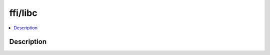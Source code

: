 .. index:: module: ffi/libc

********
ffi/libc
********

.. contents::
   :local:
   :backlinks: entry
   :depth: 2

Description
-----------

.. dry:module:: ffi/libc
